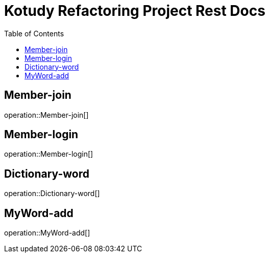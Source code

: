 = Kotudy Refactoring Project Rest Docs
:doctype: book
:icons: front
:source-highlighter: highlightjs
:toc: left
:toclevels: 1

[[Member-join]]
== Member-join

operation::Member-join[]

[[Member-login]]
== Member-login

operation::Member-login[]

[[Dictionary-word]]
== Dictionary-word

operation::Dictionary-word[]

[[MyWord-add]]
== MyWord-add
operation::MyWord-add[]